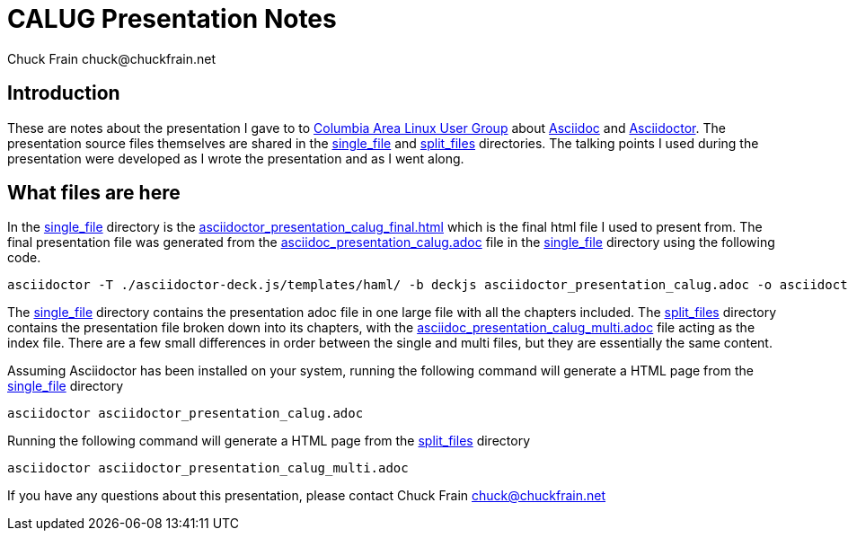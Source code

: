 = CALUG Presentation Notes
Chuck Frain chuck@chuckfrain.net
:ghub: https://github.com/chuckf/calug_adoc
:ghubmas: https://github.com/chuckf/calug_adoc/tree/master
:sifile: {ghubmas}/single_file
:spfile: {ghubmas}/split_files

== Introduction

These are notes about the presentation I gave to to http://calug.org[Columbia Area Linux User Group] about http://asciidoc.org[Asciidoc] and http://asciidcotor.org[Asciidoctor].
The presentation source files themselves are shared in the {ghub}[single_file] and {ghub}[split_files] directories.
The talking points I used during the presentation were developed as I wrote the presentation and as I went along.

== What files are here

In the {sifile}[single_file] directory is the {sifile}/asciidoctor_presentation_calug_final.html[asciidoctor_presentation_calug_final.html] which is the final html file I used to present from.
The final presentation file was generated from the {sifile}/asciidoc_presentation_calug.adoc[asciidoc_presentation_calug.adoc] file in the {sifile}[single_file] directory using the following code.

[source]
----
asciidoctor -T ./asciidoctor-deck.js/templates/haml/ -b deckjs asciidoctor_presentation_calug.adoc -o asciidoctor_presentation_calug_final.html
----

The {sifile}[single_file] directory contains the presentation adoc file in one large file with all the chapters included.
The {spfile}[split_files] directory contains the presentation file broken down into its chapters, with the {spfile}/asciidoc_presentation_calug_multi.adoc[asciidoc_presentation_calug_multi.adoc] file acting as the index file.
There are a few small differences in order between the single and multi files, but they are essentially the same content.

Assuming Asciidoctor has been installed on your system, running the following command will generate a HTML page from the {sifile}[single_file] directory

[source]
----
asciidoctor asciidoctor_presentation_calug.adoc
----

Running the following command will generate a HTML page from the {spfile}[split_files] directory

[source]
----
asciidoctor asciidoctor_presentation_calug_multi.adoc
----

If you have any questions about this presentation, please contact {author}
